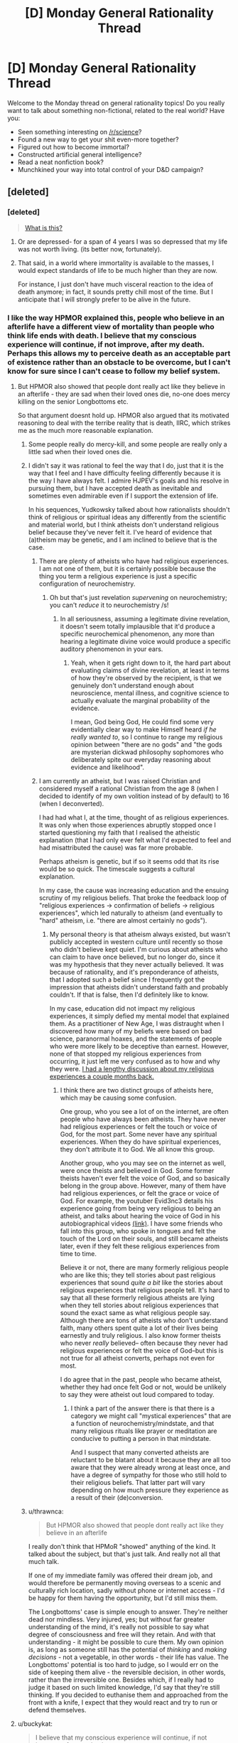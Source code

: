#+TITLE: [D] Monday General Rationality Thread

* [D] Monday General Rationality Thread
:PROPERTIES:
:Author: AutoModerator
:Score: 12
:DateUnix: 1471878255.0
:DateShort: 2016-Aug-22
:END:
Welcome to the Monday thread on general rationality topics! Do you really want to talk about something non-fictional, related to the real world? Have you:

- Seen something interesting on [[/r/science]]?
- Found a new way to get your shit even-more together?
- Figured out how to become immortal?
- Constructed artificial general intelligence?
- Read a neat nonfiction book?
- Munchkined your way into total control of your D&D campaign?


** [deleted]
:PROPERTIES:
:Score: 14
:DateUnix: 1471884063.0
:DateShort: 2016-Aug-22
:END:

*** [deleted]\\

#+begin_quote
  [[https://pastebin.com/64GuVi2F/06441][What is this?]]
#+end_quote
:PROPERTIES:
:Author: the_steroider
:Score: 27
:DateUnix: 1471891048.0
:DateShort: 2016-Aug-22
:END:

**** Or are depressed- for a span of 4 years I was so depressed that my life was not worth living. (its better now, fortunately).
:PROPERTIES:
:Author: SvalbardCaretaker
:Score: 11
:DateUnix: 1471900284.0
:DateShort: 2016-Aug-23
:END:


**** That said, in a world where immortality is available to the masses, I would expect standards of life to be much higher than they are now.

For instance, I just don't have much visceral reaction to the idea of death anymore; in fact, it sounds pretty chill most of the time. But I anticipate that I will strongly prefer to be alive in the future.
:PROPERTIES:
:Author: PM_ME_EXOTIC_FROGS
:Score: 1
:DateUnix: 1472006685.0
:DateShort: 2016-Aug-24
:END:


*** I like the way HPMOR explained this, people who believe in an afterlife have a different view of mortality than people who think life ends with death. I believe that my conscious experience will continue, if not improve, after my death. Perhaps this allows my to perceive death as an acceptable part of existence rather than an obstacle to be overcome, but I can't know for sure since I can't cease to follow my belief system.
:PROPERTIES:
:Author: trekie140
:Score: 10
:DateUnix: 1471893069.0
:DateShort: 2016-Aug-22
:END:

**** But HPMOR also showed that people dont really act like they believe in an afterlife - they are sad when their loved ones die, no-one does mercy killing on the senior Longbottoms etc.

So that argument doesnt hold up. HPMOR also argued that its motivated reasoning to deal with the terribe reality that is death, IIRC, which strikes me as the much more reasonable explanation.
:PROPERTIES:
:Author: SvalbardCaretaker
:Score: 16
:DateUnix: 1471900413.0
:DateShort: 2016-Aug-23
:END:

***** Some people really do mercy-kill, and some people are really only a little sad when their loved ones die.
:PROPERTIES:
:Score: 5
:DateUnix: 1471961150.0
:DateShort: 2016-Aug-23
:END:


***** I didn't say it was rational to feel the way that I do, just that it is the way that I feel and I have difficulty feeling differently because it is the way I have always felt. I admire HJPEV's goals and his resolve in pursuing them, but I have accepted death as inevitable and sometimes even admirable even if I support the extension of life.

In his sequences, Yudkowsky talked about how rationalists shouldn't think of religious or spiritual ideas any differently from the scientific and material world, but I think atheists don't understand religious belief because they've never felt it. I've heard of evidence that (a)theism may be genetic, and I am inclined to believe that is the case.
:PROPERTIES:
:Author: trekie140
:Score: 1
:DateUnix: 1471904187.0
:DateShort: 2016-Aug-23
:END:

****** There are plenty of atheists who have had religious experiences. I am not one of them, but it is certainly possible because the thing you term a religious experience is just a specific configuration of neurochemistry.
:PROPERTIES:
:Author: Frommerman
:Score: 8
:DateUnix: 1471909291.0
:DateShort: 2016-Aug-23
:END:

******* Oh but that's just revelation /supervening/ on neurochemistry; you can't /reduce/ it to neurochemistry /s!
:PROPERTIES:
:Score: 2
:DateUnix: 1471961226.0
:DateShort: 2016-Aug-23
:END:

******** In all seriousness, assuming a legitimate divine revelation, it doesn't seem totally implausible that it'd produce a specific neurochemical phenomenon, any more than hearing a legitimate divine voice would produce a specific auditory phenomenon in your ears.
:PROPERTIES:
:Author: Evan_Th
:Score: 1
:DateUnix: 1472086460.0
:DateShort: 2016-Aug-25
:END:

********* Yeah, when it gets right down to it, the hard part about evaluating claims of divine revelation, at least in terms of how they're observed by the recipient, is that we genuinely don't understand enough about neuroscience, mental illness, and cognitive science to actually evaluate the marginal probability of the evidence.

I mean, God being God, He could find some very evidentially clear way to make Himself heard /if he really wanted to/, so I continue to range my religious opinion between "there are no gods" and "the gods are mysterian dickwad philosophy sophomores who deliberately spite our everyday reasoning about evidence and likelihood".
:PROPERTIES:
:Score: 2
:DateUnix: 1472087896.0
:DateShort: 2016-Aug-25
:END:


****** I am currently an atheist, but I was raised Christian and considered myself a rational Christian from the age 8 (when I decided to identify of my own volition instead of by default) to 16 (when I deconverted).

I had had what I, at the time, thought of as religious experiences. It was only when those experiences abruptly stopped once I started questioning my faith that I realised the atheistic explanation (that I had only ever felt what I'd expected to feel and had misattributed the cause) was far more probable.

Perhaps atheism is genetic, but if so it seems odd that its rise would be so quick. The timescale suggests a cultural explanation.

In my case, the cause was increasing education and the ensuing scrutiny of my religious beliefs. That broke the feedback loop of "religious experiences → confirmation of beliefs → religious experiences", which led naturally to atheism (and eventually to "hard" atheism, i.e. "there are almost certainly no gods").
:PROPERTIES:
:Author: ZeroNihilist
:Score: 6
:DateUnix: 1471917750.0
:DateShort: 2016-Aug-23
:END:

******* My personal theory is that atheism always existed, but wasn't publicly accepted in western culture until recently so those who didn't believe kept quiet. I'm curious about atheists who can claim to have once believed, but no longer do, since it was my hypothesis that they never actually believed. It was because of rationality, and it's preponderance of atheists, that I adopted such a belief since I frequently got the impression that atheists didn't understand faith and probably couldn't. If that is false, then I'd definitely like to know.

In my case, education did not impact my religious experiences, it simply defied my mental model that explained them. As a practitioner of New Age, I was distraught when I discovered how many of my beliefs were based on bad science, paranormal hoaxes, and the statements of people who were more likely to be deceptive than earnest. However, none of that stopped my religious experiences from occurring, it just left me very confused as to how and why they were. [[https://www.reddit.com/r/rational/comments/4mda32/d_friday_offtopic_thread/d3umkmc][I had a lengthy discussion about my religious experiences a couple months back.]]
:PROPERTIES:
:Author: trekie140
:Score: 3
:DateUnix: 1471923501.0
:DateShort: 2016-Aug-23
:END:

******** I think there are two distinct groups of atheists here, which may be causing some confusion.

One group, who you see a lot of on the internet, are often people who have always been atheists. They have never had religious experiences or felt the touch or voice of God, for the most part. Some never have any spiritual experiences. When they do have spiritual experiences, they don't attribute it to God. We all know this group.

Another group, who you may see on the internet as well, were once theists and believed in God. Some former theists haven't ever felt the voice of God, and so basically belong in the group above. However, many of them have had religious experiences, or felt the grace or voice of God. For example, the youtuber Evid3nc3 details his experience going from being very religious to being an atheist, and talks about hearing the voice of God in his autobiographical videos [[https://youtu.be/V-q8WZ1Ibso?t=1m20s][(link)]]. I have some friends who fall into this group, who spoke in tongues and felt the touch of the Lord on their souls, and still became atheists later, even if they felt these religious experiences from time to time.

Believe it or not, there are many formerly religious people who are like this; they tell stories about past religious experiences that sound /quite a bit/ like the stories about religious experiences that religious people tell. It's hard to say that all these formerly religious atheists are lying when they tell stories about religious experiences that sound the exact same as what religious people say. Although there are tons of atheists who don't understand faith, many others spent quite a lot of their lives being earnestly and truly religious. I also know former theists who never /really/ believed-- often because they never had religious experiences or felt the voice of God--but this is not true for all atheist converts, perhaps not even for most.

I do agree that in the past, people who became atheist, whether they had once felt God or not, would be unlikely to say they were atheist out loud compared to today.
:PROPERTIES:
:Author: blazinghand
:Score: 5
:DateUnix: 1471987470.0
:DateShort: 2016-Aug-24
:END:

********* I think a part of the answer there is that there is a category we might call "mystical experiences" that are a function of neurochemistry/mindstate, and that many religious rituals like prayer or meditation are conducive to putting a person in that mindstate.

And I suspect that many converted atheists are reluctant to be blatant about it because they are all too aware that they were already wrong at least once, and have a degree of sympathy for those who still hold to their religious beliefs. That latter part will vary depending on how much pressure they experience as a result of their (de)conversion.
:PROPERTIES:
:Author: Iconochasm
:Score: 1
:DateUnix: 1472014572.0
:DateShort: 2016-Aug-24
:END:


***** u/thrawnca:
#+begin_quote
  But HPMOR also showed that people dont really act like they believe in an afterlife
#+end_quote

I really don't think that HPMoR "showed" anything of the kind. It talked about the subject, but that's just talk. And really not all that much talk.

If one of my immediate family was offered their dream job, and would therefore be permanently moving overseas to a scenic and culturally rich location, sadly without phone or internet access - I'd be happy for them having the opportunity, but I'd still miss them.

The Longbottoms' case is simple enough to answer. They're neither dead nor mindless. Very injured, yes; but without far greater understanding of the mind, it's really not possible to say what degree of consciousness and free will they retain. And /with/ that understanding - it might be possible to cure them. My own opinion is, as long as someone still has the potential of /thinking/ and /making decisions/ - not a vegetable, in other words - their life has value. The Longbottoms' potential is too hard to judge, so I would err on the side of keeping them alive - the reversible decision, in other words, rather than the irreversible one. Besides which, if I really had to judge it based on such limited knowledge, I'd say that they're still thinking. If you decided to euthanise them and approached from the front with a knife, I expect that they would react and try to run or defend themselves.
:PROPERTIES:
:Author: thrawnca
:Score: 1
:DateUnix: 1472091369.0
:DateShort: 2016-Aug-25
:END:


**** u/buckykat:
#+begin_quote
  I believe that my conscious experience will continue, if not improve, after my death.
#+end_quote

So why haven't you killed yourself yet?
:PROPERTIES:
:Author: buckykat
:Score: 2
:DateUnix: 1471930707.0
:DateShort: 2016-Aug-23
:END:

***** Because most belief systems close that loophole by saying that suicide will result in a worsening of your condition.

Why we don't see people who believe in an improved afterlife acting selflessly in regard to their life, I don't know.
:PROPERTIES:
:Author: Samwise210
:Score: 5
:DateUnix: 1471949861.0
:DateShort: 2016-Aug-23
:END:

****** As much as us theists like to believe in the afterlife, we still have survival instinct. We're still subject to the same evolutionary pressures as the rest of humanity, so we are just as cautious about self sacrifice. However, I have heard of studies that indicate religious people as a whole tend to be more charitable.
:PROPERTIES:
:Author: trekie140
:Score: 2
:DateUnix: 1471961303.0
:DateShort: 2016-Aug-23
:END:

******* Looked into the claim that religious people are more charitable briefly. It looks like the main study that people seem to be citing is including donations to the religion itself as "charitable", which may be somewhat disingenuous, as that money isn't necessarily going toward the poor or needy (but some of it could be).

Need to get back to work, so I can't dig into this in detail, but this [[http://www.patheos.com/blogs/friendlyatheist/2013/11/28/are-religious-people-really-more-generous-than-atheists-a-new-study-puts-that-myth-to-rest/][article]] has an analysis. Not saying that article is going to be a perfect view, either, it's just interesting.
:PROPERTIES:
:Author: Salaris
:Score: 6
:DateUnix: 1471984552.0
:DateShort: 2016-Aug-24
:END:

******** I think the study still holds up if the donor thinks the money is going to charity, though even if they don't they may still consider it a form of investment in the community. That doesn't mean the study holds up, that's still a bit gap in the data that prevents the results from being conclusive.
:PROPERTIES:
:Author: trekie140
:Score: 3
:DateUnix: 1471987412.0
:DateShort: 2016-Aug-24
:END:

********* Yeah, there isn't enough info to determine what % of people know what their donations are going toward, etc.
:PROPERTIES:
:Author: Salaris
:Score: 2
:DateUnix: 1471988688.0
:DateShort: 2016-Aug-24
:END:


***** When I was at university, I had hopes that my life afterward would be more enjoyable than my studies were - which was not a motivation to drop out, but a reason to excel.
:PROPERTIES:
:Author: thrawnca
:Score: 2
:DateUnix: 1471992643.0
:DateShort: 2016-Aug-24
:END:


*** u/Muskworker:
#+begin_quote
  Why do people say they don't want to live forever?
#+end_quote

When people talk about why they don't want to live /a long time/, the answer seems to be the fear of aging, enfeeblement, senility. Now it's probably not likely that most people think "live /forever/" means "re-enact the myth of [[https://en.wikipedia.org/wiki/Tithonus][Tithonus]]" but there's certainly the imagined stress or boredom of ages wearing down on one---even Christianity has to posit a world absolutely free of suffering to go along with its immortal future existence, and that's a much harder problem than just making humans immortal.

To put it another way... it seems they'd rather have the fifty years of torture than the 3^^^3 specks of dust.
:PROPERTIES:
:Author: Muskworker
:Score: 8
:DateUnix: 1471900253.0
:DateShort: 2016-Aug-23
:END:


*** A variable mix of sour grapes, a desire to avoid seeming unrealistic, and a failure to seriously analyze the situation.

Only semi-related, but I'm also left baffled by how many people value their autonomy in choosing whether to die more than they value not dying. I think someone can only really have the thought "well sure, I'd like to live indefinitely if possible, but I'd want the means to end it if I change my mind" if they've literally never experienced a suicidal urge. Anyone who has ever wanted to die and currently doesn't want to die is implicitly better off for having not gotten their earlier wish. Your self a million years in the future who's totally happy with their life is much better off for your self a hundred years in the future being unable to kill themselves.
:PROPERTIES:
:Author: LiteralHeadCannon
:Score: 2
:DateUnix: 1471886928.0
:DateShort: 2016-Aug-22
:END:

**** [deleted]\\

#+begin_quote
  [[https://pastebin.com/64GuVi2F/45134][What is this?]]
#+end_quote
:PROPERTIES:
:Author: the_steroider
:Score: 15
:DateUnix: 1471891184.0
:DateShort: 2016-Aug-22
:END:

***** If you value the state of being alive, presumably you are glad nothing in the past led to your being dead. (If you don't value the state of being alive, presumably you are currently in the midst of a plan culminating in suicide.) By extrapolation, your future living selves are glad nothing between you and them led to their being dead.
:PROPERTIES:
:Author: LiteralHeadCannon
:Score: 2
:DateUnix: 1471893816.0
:DateShort: 2016-Aug-22
:END:

****** [deleted]\\

#+begin_quote
  [[https://pastebin.com/64GuVi2F/80870][What is this?]]
#+end_quote
:PROPERTIES:
:Author: the_steroider
:Score: 11
:DateUnix: 1471894166.0
:DateShort: 2016-Aug-22
:END:

******* How /most/ people are? I think I smell a Typical Mind Fallacy.
:PROPERTIES:
:Author: UltraRedSpectrum
:Score: -1
:DateUnix: 1471912326.0
:DateShort: 2016-Aug-23
:END:


**** u/scruiser:
#+begin_quote
  Only semi-related, but I'm also left baffled by how many people value their autonomy in choosing whether to die more than they value not dying.
#+end_quote

I don't think it should be easy, I just want it to at least be physically possible.

#+begin_quote
  Your self a million years in the future who's totally happy with their life is much better off for your self a hundred years in the future being unable to kill themselves.
#+end_quote

You aren't really imagining the worst case scenario... what if human minds partially break down after thousands of years of usage for reasons that are deeply and intrinsically a part of them (as in not just the neurons, but the algorithms the neuron implement, so that even brain uploading can't prevent this). You then continue to exist till the heat death of the universe in a state with just enough awareness and cognitive ability to suffer but not enough to do anything enjoyable or meaningful.

That is a very particular scenario, but there are a lot of intermediate scenarios that are similar if not quite as bad. There should be some kind of escape mechanism to allow you a way out of scenarios like that. As the question about immorality is posed to people, they often think of a magical absolute condition, so they are rightly cautious of scenarios like I posed. For something more plausible considering real world physics, consider mind uploading implemented by an AI that always views human existence as a net positive and wouldn't let you die, even if you own internal perspective was continuous suffering for internal reasons related to your mind operation that the AI wasn't allowed to modify.

I am not saying the suicide switch should be easy, just that there should be some way out.
:PROPERTIES:
:Author: scruiser
:Score: 2
:DateUnix: 1471900893.0
:DateShort: 2016-Aug-23
:END:

***** If your mind really breaks down that badly, then first off, I'm not sure why it wouldn't just decay to nothingness; it must be a pretty flawed immortality technology, after all, if it allows that decay. And second off, if it really breaks down that badly, then in what sense is it still you who's even suffering?
:PROPERTIES:
:Author: LiteralHeadCannon
:Score: 1
:DateUnix: 1471903003.0
:DateShort: 2016-Aug-23
:END:

****** I'd still prefer that there not be /something/ allowed to suffer, even if that something isn't meaningfully me. This is why I am entirely for euthanasia for those diagnosed with dementia. Late stage you can definitely make the argument that they aren't themselves any more, but they're still suffering, and shouldn't be forced to continue in that state out of our misplaced mercy.
:PROPERTIES:
:Author: Frommerman
:Score: 5
:DateUnix: 1471909179.0
:DateShort: 2016-Aug-23
:END:


****** Well, I am positing a worse case scenario, so in the worse case, the mental breakdown isn't a result of failing substrate but rather a fundamental flaw in the psychological makeup of human beings. As a worse case, the breakdown is just bad enough for extreme suffering, while still ensuring you are sane enough to be "you" as you suffer.

The point isn't whether any given scenario like this is probable, just that the option to die is a good thing to have for extreme cases like this.
:PROPERTIES:
:Author: scruiser
:Score: 1
:DateUnix: 1471913086.0
:DateShort: 2016-Aug-23
:END:

******* The trouble is that once the option to die is available as a failsafe for the worst case, it will inevitably be used in many cases in which it shouldn't have been.
:PROPERTIES:
:Author: LiteralHeadCannon
:Score: 2
:DateUnix: 1471913220.0
:DateShort: 2016-Aug-23
:END:

******** Instead of having no failsafe, the solution then is to make the failsafe hard enough to activate that the risk of inappropriate use is outweighed by its ability to prevent suffering.
:PROPERTIES:
:Author: scruiser
:Score: 1
:DateUnix: 1471926357.0
:DateShort: 2016-Aug-23
:END:


**** There's this whole science called psychiatry you're casually proposing we've fully solved forever.
:PROPERTIES:
:Score: 1
:DateUnix: 1471961549.0
:DateShort: 2016-Aug-23
:END:


** A random discussion with a friend of mine resulted in the question: What are good measures for "Real costs" of things as money is more abstract?

We didn't come up with a particularly good answer, but one suggestion was energy.

We're not photosynthetic, nor do we have star trek replicators where you can input energy and output objects, but I'd imagine it's likely a component of any measure of real cost.

Which lead to the discussion of post-energy scarcity. Renewable are the only thing that don't inherently require us to expend X to get energy, though they do require the production and maintenance of things that allow us to do so.

Which led me to wonder if something like a solar panel ultimately produces more energy over it's life time than is invested in creating it, and if it and other renewables are net gains in "real cost," whatever that is.

My googlefoo failed me on checking energy investment vs. energy returns on solar panels, though.

This is kinda a rambly post, but there's a lot of stuff here I'm interested in seeing discussion from in this community.
:PROPERTIES:
:Author: LeonCross
:Score: 2
:DateUnix: 1472001772.0
:DateShort: 2016-Aug-24
:END:

*** I'm confused as to why you think money is too abstract to represent a 'real cost' - what's more real than the amount you pay for something?

I can imagine trying to handwave local issues, purchasing power, costs (or benefits) to third parties... but economists call that "ideal prices" (mostly) and it's a lot more abstract.

For googlefoo, look up "embodied energy solar panels" - it depends on the exact technology and location, but typically it takes 1-4 years to return all energy used in production and they have a life of ~10 times that afterwards.
:PROPERTIES:
:Author: PeridexisErrant
:Score: 5
:DateUnix: 1472018264.0
:DateShort: 2016-Aug-24
:END:

**** Perhaps the aim is to asses not the economical, but thermodynamic impact of the product? It could certainly be counted as more "real" and objective, although one cannot really divorce the energy cost from the particular way the product is being manufactured in the end.
:PROPERTIES:
:Author: AugSphere
:Score: 1
:DateUnix: 1472022831.0
:DateShort: 2016-Aug-24
:END:


**** "Embodied energy." Thanks for that referance point. Lots of interesting stuff to read up on!

I find it weird that with the sheer amount of data available at the click of a button that knowing the right term / words to find the kinda data your looking for is the point of failure. ^{_^}
:PROPERTIES:
:Author: LeonCross
:Score: 1
:DateUnix: 1472025305.0
:DateShort: 2016-Aug-24
:END:


*** I think you'd need a better term than "real cost" for the concept you seem to be reaching for. Perhaps "total energy cost"? It would be meaningfully useful to distinguish it from "price cost" since they're measuring different things. "Total energy cost" would be something like the raw expenditure of effort required to bring some good into usable existence, whereas "price cost" subsumes "total energy cost" into a desirability/opportunity cost analysis.
:PROPERTIES:
:Author: Iconochasm
:Score: 3
:DateUnix: 1472015559.0
:DateShort: 2016-Aug-24
:END:


** [deleted]
:PROPERTIES:
:Score: 2
:DateUnix: 1471885049.0
:DateShort: 2016-Aug-22
:END:

*** I think I must be misunderstanding something. The second link shows the first link losing?
:PROPERTIES:
:Author: LiteralHeadCannon
:Score: 3
:DateUnix: 1471886632.0
:DateShort: 2016-Aug-22
:END:

**** [[https://voxday.blogspot.com/2016/08/post-hugo-analysis.html][This page]] provides a better explanation of the situation. The Rabid Puppies' /objective/ was to bait the Hugo clique into giving out "No Award"s--so, they won to at least some extent:

#+begin_quote
  We were only able to burn two categories this year, but we reduced their choices to X or No Award in 5 other categories.
#+end_quote

See also [[http://voxday.blogspot.com/2016/07/no-one-foresaw-it.html][this page]]:

#+begin_quote
  We're not casting the awards into disrepute, we are highlighting the fact that the SJWs in science fiction have already made them disreputable.
#+end_quote

And [[http://np.reddit.com/r/KotakuInAction/comments/4yzrzz/the_sad_puppies_nominees_won_big_at_the_hugo/d6rswfr?context=1][this comment]]:

#+begin_quote
  In the movie, Larry Correia [leader of the Sad Puppies last year] is the cop who tells the perp that if he'll just admit what he did wrong, they'll go easy on him. He tries, and the perp just laughs and spits in his face, so he sighs, gets up, and leaves. Then in walks Vox Day [leader of the Rabid Puppies] with the night stick.

  I mean, last year was their chance to prove everybody wrong and show some integrity, but they just refused to, and now the only people who still care are the [[https://bradrtorgersen.wordpress.com/2015/03/31/chorf-its-a-word-now][CHORF]]s and the guys who want to burn it down.
#+end_quote

The Rabid Puppies want to /destroy/ the Hugo Awards (even further than they've already been destroyed), forcing everyone to abandon the Hugos for less-corrupt alternatives (e.g., [[http://awards.dragoncon.org][the Dragon Awards]]). The Sad Puppies of last year hoped to /reform/ the Hugos from within--but last year's Hugos [[http://monsterhunternation.com/2015/08/24/sad-puppies-3-looking-at-the-results][showed that reform was unlikely]] and [[http://heatst.com/culture-wars/interview-the-rabid-puppies-and-vox-day-bite-the-hugo-awards][radicalized most of the Sad Puppies into Rabid Puppies]].

--------------

[[/r/torinaction][r/torinaction]] is the subreddit for discussion of these goings-on, though the more popular [[/r/kotakuinaction][r/kotakuinaction]] is as usual seeing some spillover.
:PROPERTIES:
:Author: ToaKraka
:Score: 6
:DateUnix: 1471889339.0
:DateShort: 2016-Aug-22
:END:

***** Huh. That's a surprisingly unconscionable degree of idiocy from the fans. Talk about cutting off the nose to spite the face.
:PROPERTIES:
:Author: AugSphere
:Score: 6
:DateUnix: 1471899564.0
:DateShort: 2016-Aug-23
:END:

****** There's no harm in cutting off your nose when it's infecting your face with [[http://www.scifiwright.com/2015/08/in-memoriam-of-the-hugo-awards][c]]a[[http://www.breitbart.com/tech/2016/01/21/sjws-politically-incorrect-purge-sci-fi][n]]c[[http://stjoshi.org/news2015.html#2015-11-12][e]]r and you've already got [[http://awards.dragoncon.org][a new nose]] waiting in your 3D printer.
:PROPERTIES:
:Author: ToaKraka
:Score: 1
:DateUnix: 1471899881.0
:DateShort: 2016-Aug-23
:END:

******* Oh, I wasn't referring to the people who want to put Hugos out of its misery. I'm just surprised people were prepared to compromise the whole point of the awards just to spite political adversaries. Refusing to give out well deserved awards just because someone you don't like also thinks the work is deserving? Come on, that's beyond stupid.
:PROPERTIES:
:Author: AugSphere
:Score: 8
:DateUnix: 1471904836.0
:DateShort: 2016-Aug-23
:END:


*** I will say that I've never noticed any major problem with the Hugos. Looking back, reading the novel that won (and often winners of other categories) has almost always satisfied me. Here is what I recall from the past few years of reading:

I enjoyed /Redshirts: A Novel with Three Codas/ from 2013, and consider it one of the best "portal fantasy" novels (and one of the few "reverse portal fantasy" novels) ever. I highly recommend it for any reader of sci-fi, and anyone who finds portal fantasy interesting. It's not really a deconstruction of portal fantasy, but it's more like, before /Redshirts/, I thought I had many good portal fantasy stories. Afterward, I realized I never had before. Although it didn't win the award, /Immersion/ by Aliette De Bodard was very good, especially to anyone who has anti-establishment ideas.

In 2014, /Ancillary Justice/ was great, and I really liked the ideas of artificial intelligence and collective identity / group intelligence that it explored. It wasn't quite as strong as the 2013 and 2015 novels, which is why I think people complain about gender stuff in /Ancillary Justice/. I didn't notice the gender stuff until people brought my attention to it after I finished the novel. While reading, just figured "oh these people have an unusual culture" and never thought about it deeply; my friends who excitedly brought this novel to my attention later seemed to find a lot more meaning in this than I did. /The Water that Falls on You from Nowhere/ is one of my favorites as well. It involves a gay couple, which I guess upset some people?

In 2015, /The Three Body Problem/ was astonishingly good. I think it has even been posted in this subreddit. As with /Redshirts/, this is literally one of the greatest novels I've read. It got several of my friends who aren't big sci-fi readers into sci-fi; my parents, who have been reading sci-fi for ages, like it. I like it. I think it's one of those really enduring sci fi novels. I can't really comment on the winners of the other categories; it seems like "No Award" won a lot.

I haven't read /The Fifth Season/, the 2016 novel winner yet, but given how good my experiences have always been reading Hugo award winners, I see no reason not to use the Hugos. Most of the time, they line up with the Nebula awards anyways. For example, /Ancillary Justice/, which I suspect is what people are complaining about, /won/ the Nebula in its year. Other winners got through the nomination problem, too; /The Three-Body Problem/ was nominated, as was /The Fifth Season/. The fact that Scalzi's /Redshirts/ didn't get nominated for a Nebula in 2013 mostly makes me think that the Nebula people dropped the ball there. /Redshirts/ is great. I read /Binti/ recently and enjoyed it as well. It's good to see it got some recognition. This one seemed to directly address themes related to race, species, power, and war, so I could see how people might dislike it, but it's also just a great sci fi novella, definitely worth a read.

Edit: given how good /Redshirts/ was and the fact it doesn't address themes of race or gender, I'm surprised people are getting up in Scalzi's business. It seems there are more explicitly leftist works to critique.
:PROPERTIES:
:Author: blazinghand
:Score: 3
:DateUnix: 1471892023.0
:DateShort: 2016-Aug-22
:END:

**** u/Iconochasm:
#+begin_quote
  The Water that Falls on You from Nowhere is one of my favorites as well. It involves a gay couple, which I guess upset some people?
#+end_quote

The primary criticism was that the speculative elements were almost entirely superfluous, leaving many with the impression that it won as a means of giving an award to a gay!PoC!story, even if that story only qualified for a /Hugo/ by a generous fig leaf. Personally, I liked the story well enough as a character piece, I just thought it wasn't really SF/F.

Imagine if 50 Shades of Gray had been a slightly different story. In the actual book, the protagonist meets Gray because her roommate got sick. If she met Gray because her roommate came down sick with /lycanthropy/, and that was the only remotely plot-relevant instance of lycanthropy, or any kind of sci-fi or fantasy element, or any exploration of that phenomenon beyond some trite social class signalling, then, irrespective of any arguments about quality, would you accept the story even qualified as SF/F to begin with?

The water has no purpose in the story beyond stripping the protagonist of agency, and a cheap shot at "frat guys", and it spawns a thousand actually interesting questions that are never brought up at all.
:PROPERTIES:
:Author: Iconochasm
:Score: 1
:DateUnix: 1471923980.0
:DateShort: 2016-Aug-23
:END:

***** Oh, interesting, I hadn't thought about it that way. Although I personally found the story interesting (as opposed to 50 Shadows of Gray), I could see how someone who was much a sci-fi purist might dislike that it got an award. As someone of Asian descent, I don't usually find it sticks out when there are Asian characters in a story, but I see how it could for others. I'm willing to let in most borderline things to count as sci-fi even if the ideas aren't fully explored, but I can see how a purist might not like the central conceit in that short story.

Still, it seems like the point I made holds true for novels (which are the biggest awards), and the anti-Scalzi stuff in the top-level post of this thread doesn't make sense at all. /Redshirts/ doesn't feature gay people or people of color, and like the other winners it was at least nominated for the Nebula (which Ancillary Justice /won/). And, whatever you might say about /The Water/, it's still a good piece and nominally a sci-fi piece. People talk about the Hugos like they're a joke, but the awarded stories seem uniformly good reads. There's always some sort of bias with any award, especially one determined by voting.
:PROPERTIES:
:Author: blazinghand
:Score: 1
:DateUnix: 1471925319.0
:DateShort: 2016-Aug-23
:END:

****** u/Iconochasm:
#+begin_quote
  I'm willing to let in most borderline things to count as sci-fi even if the ideas aren't fully explored, but I can see how a purist might not like the central conceit in that short story.
#+end_quote

I didn't mind the conceit that much in itself. I was /really/ bothered that absolutely no one had a comment or thought about the end of water scarcity, the implications for conservation of mass and energy, societal implications of /always-on perfect truth-detecting/, etc. Instead we just get a cliched bit about LOLStupidFratGuys, and I can't help but suspect that if the butts of that joke had been hipsters or hippies, it would never have won.

Haven't read Scalzi or Justice, so I can't comment. As I understand it, the complaint from the Sads had always been primarily about /cliquishness/ with a veneer of political snobishness, and that the issue hadn't been so much about the broader culture wars until Vox and the Rabids starting setting out military grade SJW bait. Scalzi was emphatically part of the clique. I think it was for a different con/award, but I just saw a SS of tweets from Stephen King where he claimed that a con insider had told him that if he came, and /sat at the right table/, he could be guaranteed an award. That sort of thing was the heart of the accusations against Scalzi. He paid his dues, and sat at the right tables, so he got his awards. That the (primarily white/straight/progressive) people at those tables were the sort to judge each other by conspicuous displays of interest in diversity was the spark that was fanned into the current clusterfuck.

#+begin_quote
  People talk about the Hugos like they're a joke, but the awarded stories seem uniformly good reads.
#+end_quote

I hadn't paid attention to the Hugos before the drama. I was just vaguely aware that it was a thing sometimes mentioned on a cover. My main takeaway from spending too much time reading about all this is that in many categories, over many years, the number of nominations submitted in total was so pathetically small as to render the whole notion of The Fan Award meaningless. It was little better than a SurveyMonkey poll organized by an insular book club. And now that there are actually sizable numbers of nominators/voters involved, the whole thing has devolved into a politicized disaster, complete with vote-buying schemes.

I'll stick to picking personal recommendations, or going by cover blurbs, I think.
:PROPERTIES:
:Author: Iconochasm
:Score: 6
:DateUnix: 1471926556.0
:DateShort: 2016-Aug-23
:END:


*** That short story was nominated but didn't win (obviously)...

It's been my experience that discounting anything from people using the term SJW is a good heuristic to have, so I have difficulty believing their claims that the Hugo were gamed before and I'd need a non-biased source for me to consider it.

That said, over the years, I've read quite a few novels who won the Hugo awards and I've found them to be consistently above average although admittedly I've read much more novels from more than 20 years ago so it speaks more of the quality of the Hugo awards in the past...

Of recent novels, I agree with blazinghand's assessment of the best novels awards from the past 3 years:

- Redshirts was a very good reverse portal fantasy.. It's not hard SF which is what I prefer but it's the best example of reverse portal fantasy I've read
- The Three-Body Problem is really good and a must read
- China Miéville The City and The City is a cool concept

Ok, now we really need a yearly rational award. One that judges:

- the best rationalist original story
- the best rational original story
- the best rationalist fanfiction
- the best rational fanfiction
- the best almost-rational novel

It'd be fun to vote for this every year :-)
:PROPERTIES:
:Author: gommm
:Score: 1
:DateUnix: 1471938637.0
:DateShort: 2016-Aug-23
:END:

**** u/AugSphere:
#+begin_quote
  It's been my experience that discounting anything from people using the term SJW is a good heuristic to have, so I have difficulty believing their claims that the Hugo were gamed before and I'd need a non-biased source for me to consider it.
#+end_quote

Well, they aren't lying about last year seeing more No Award results than the whole previous history of the awards, right? I think the obvious conclusion is that any award that's influenced by politics to such a degree is going to be shit as an unbiased indicator of popularity.

In my opinion, it doesn't really matter who started it, what the sides are, and what kinds of terms are being thrown around, the simple fact that the results are very significantly influenced by politics is undeniable.
:PROPERTIES:
:Author: AugSphere
:Score: 6
:DateUnix: 1471943094.0
:DateShort: 2016-Aug-23
:END:

***** I don't consider No Award results as a sign that the award is influenced by politics.

For example, if you look at this [[https://voxday.blogspot.ca/2015/06/if-you-were-award-my-love.html]] which has been nominated for Best Short Story, there's no way any judge with integrity would give an award to this because it's just not worthy of an award not because of political reason but because it's of extremely poor quality and not a SF Short Story.

I haven't taken the time to look at the Best Related Work submissions but if you just look at some of the titles "SJWs Always Lie: Taking Down the Thought Police", "Safe Space as Rape Room", I think they're probably not deserving of an award regardless of the political content.

What I do agree with and that Sad Puppies/Rabbid Puppies have demonstrated is that the nomination process is heavily gameable but I don't think they've proven anything else.
:PROPERTIES:
:Author: gommm
:Score: 1
:DateUnix: 1471948320.0
:DateShort: 2016-Aug-23
:END:

****** u/AugSphere:
#+begin_quote
  I don't consider No Award results as a sign that the award is influenced by politics.
#+end_quote

The very year that this political clusterfuck started reaching crescendo the awards had the most No Award results than the whole previous history, but you don't think that was a sign that results were influenced by politics?

#+begin_quote
  What I do agree with and that Sad Puppies/Rabbid Puppies have demonstrated is that the nomination process is heavily gameable but I don't think they've proven anything else.
#+end_quote

Every bit of decision power exerted in service of politics is a bit not serving the actual purpose of the awards. The actual final results would have been very different if no politics were involved, ergo the results were influenced and have turned into something they weren't supposed to be. They are no longer a good indicator of what fandom likes. Puppies nominate stuff which the old guard doesn't want to win, so the old guard votes No Award rather than voting for the stuff the actually like. Each No Award represents a deserving work not being honoured due to politics. If that's not politics influencing the results, then I don't know what is.

This is a bit uncharitable, but it looks to me you are motivated more by desire to oppose people using the "SJW" term, rather than desire to be factually correct here.
:PROPERTIES:
:Author: AugSphere
:Score: 2
:DateUnix: 1471988409.0
:DateShort: 2016-Aug-24
:END:

******* Well, what I meant is that I've looked at the results in 2016. There were two categories that received No Awards and since I haven't read the works, I do not know if the nominated works should have gotten an award. But for example, in the case of the short story I linked to, then yes, a no award is absolutely better than that short story since it's clearly trash and should have been nominated in the first place (did you read it? there's no way that this could be called a deserving work).

Now, I've looked at the 2015 results since I made the previous answer and I do see more categories that received "No award" and it looks a lot weirder in that the titles that have been passed over don't seem to be trash (like that vox short story). I haven't read any of the works that have been passed over so I do not know if they are good and I would need to read them to form an opinion... Do you have any specific stories or novels that have been passed over that you can recommend?

Regardless, if the system can be gamed so that trash can be nominated, then there's a real problem. The no award is either a consequence of that or it's people voting against things for political reasons, I cannot know that until I've read the work (which I would have done if I were voting).
:PROPERTIES:
:Author: gommm
:Score: 2
:DateUnix: 1472006104.0
:DateShort: 2016-Aug-24
:END:

******** u/AugSphere:
#+begin_quote
  Regardless, if the system can be gamed so that trash can be nominated, then there's a real problem.
#+end_quote

That's what I was getting at from the very beginning. I don't know why you're so fixated at the final voting stage (although I have an uncharitable suspicion again). If the worthy candidates fail to even get through to the final voting stage (and thus the voters feel there is no choice but to vote No Award), then obviously the system is fucked. And the reasons for the system being fucked are clearly political. That's it, there is no need to take sides or anything, it's a simple observation that the correspondence of the awards to the quality/popularity of the works has been compromised.
:PROPERTIES:
:Author: AugSphere
:Score: 2
:DateUnix: 1472012559.0
:DateShort: 2016-Aug-24
:END:

********* u/blazinghand:
#+begin_quote
  ... And the reasons for the system being fucked are clearly political. That's it, there is no need to take sides or anything, ...
#+end_quote

I do not disagree with what you are saying. However, to alleviate your confusion, I would note that there is a common saying in the rationalist community that that [[http://lesswrong.com/lw/gw/politics_is_the_mindkiller/][politics]] is [[http://lesswrong.com/lw/kkp/politics_is_hard_mode/][spiders]]. This is easy to forget!

It's very easy to say "ah, right, politics is spiders" when you're not talking about politics. It's hard to actually remember politics is spiders when you're covered in +spiders+ politics. I suspect the reason there seems to be a lot of point count fluctuations in this thread are the politics-spider attacks. I've given everyone below +1 an upvote to try to smooth things out a bit, since I don't think anyone is actually negatively contributing to the discussion.

In any case, if you discuss something related to politics, even if you're making a super benign observation, don't be surprised when spiders show up.
:PROPERTIES:
:Author: blazinghand
:Score: 3
:DateUnix: 1472015832.0
:DateShort: 2016-Aug-24
:END:


********* I did say in my second message that the nomination stage has been blatantly gamed in the past few years.

So, either we have a situation that is created by the Sad/Rabbid puppies crowd by gaming the nominations but that is corrected by the final voting stage. In that case, the puppies crowd which is complaining is the one at fault. And the Hugo award for the years before the Puppies started is a useful indicator of what fans like.

Or, we have a situation where the puppies are right, they nominate good quality work and that work is passed over because the rest of the voters vote against it regardless of the quality of the work (and without reading the work in question according to the puppies group). In the second case, the award then amounts to nothing and is suspect even in the years before the puppies came to scene.

I believe that it's more likely that it's the first situation (and this is due to my bias against groups using the SJW term) and that would mean that the award is still useful as long as any trash that gets nominated gets a no award and awards are still delivered to quality work. So, in that case, the question is if the no award system saves the quality of the award which is why I'm fixated in the second part of the voting. As an example, in 2015, the three body problem got the votes despite the sad puppies campaign and having read that novel, I think it clearly deserves it and having 'no awards' compared to awards given to work that doesn't deserve it means that while the hugo awards are less useful than if the nominations weren't gamed, they still are useful.

If, however, we're in the second situation and the puppies are right, then the hugo awards have been useless for years and a better award system would be good.

I cannot determine for sure if we're in the first situation or in the second situation until I've read works that were in categories where "No award" was voted and see if they are really good quality work that deserve to be voted (and that would still be rather subjective). This is why I asked if you knew any good quality work that got passed over? I would then read them and form an opinion.

So, I think we've kind of been talking past each other. For me, my concern was against or not what the puppies say is true or not. That's what I meant by what you first quoted. I'm just skeptical of the puppies claims and motivations for trying to destroy the award.

I also agree there's a problem. I never said that nominations have not been gamed. And I see the No Awards given to categories as the group as a whole fighting back against bad nominations.
:PROPERTIES:
:Author: gommm
:Score: 1
:DateUnix: 1472019377.0
:DateShort: 2016-Aug-24
:END:

********** u/AugSphere:
#+begin_quote
  So, either we have a situation that is created by the Sad/Rabbid puppies crowd by gaming the nominations but that is corrected by the final voting stage.
#+end_quote

I think I disagree on this (almost technical) point. Not that the nominations are being influenced (which they clearly are), but the fact that the final voting stage corrects them. See, if there were no political shenanigans, then the nominee list would be different and people would be free to actually vote for what they like, instead of strategic voting, which is taking place. The final results would be different from what is actually happening. Since the results differ from the counterfactual results in hypothetical politics-free hugo, I can't really say that the votes correct anything when the shortlists are bad. The old-timers are fighting back against "bad" nominations, but if the best they can do is No Award, then we may as well just stop running the awards altogether.

#+begin_quote
  I cannot determine for sure if we're in the first situation or in the second situation until I've read works that were in categories where "No award" was voted and see if they are really good quality work that deserve to be voted (and that would still be rather subjective). This is why I asked if you knew any good quality work that got passed over? I would then read them and form an opinion.
#+end_quote

I'm not really a part of that community myself, so I can't offer anything from my personal experience, but Larry Correia was complaining about Totaled by Kary English last year. Haven't read it myself yet, but you can take a look at that at least and tell us what you think of it.

#+begin_quote
  So, I think we've kind of been talking past each other.
#+end_quote

I agree that we've been kind of talking past each other here. Personally, I don't give a crap if what the puppies say is true myself, although I'm mildly inclined to believe their claims about cliquishness. I'm just observing that, /regardless/ of who is correct, the last couple of years the awards are unrepresentative politically-influenced crap. I'm not really interested in whether they were crap before puppies started deliberately fiddling with them, since I haven't actually ever used them for anything.
:PROPERTIES:
:Author: AugSphere
:Score: 1
:DateUnix: 1472022306.0
:DateShort: 2016-Aug-24
:END:

*********** u/gommm:
#+begin_quote
  I agree that we've been kind of talking past each other here. Personally, I don't give a crap if what the puppies say is true myself, although I'm mildly inclined to believe their claims about cliquishness. I'm just observing that, regardless of who is correct, the last couple of years the awards are unrepresentative politically-influenced crap. I'm not really interested in whether they were crap before puppies started deliberately fiddling with them, since I haven't actually ever used them for anything.
#+end_quote

Well, that's exactly where we really differ. I used the Hugo awards to decide which books to read in the past but mostly for awards in the distant past. Knowing if the awards given before the whole puppies thing started could be useful in finding good books is what I'm interested in.

I'll read Totaled and report back here... It will be a good test.

EDIT: I've read Totaled. It's not bad at all and it's certainly not trash. It's not a very original concept but the execution is good. I haven't read as many short stories that received hugo awards compared to novels, so I don't have as much of a frame of reference. Of the few I read, it's definitely not as memorable and original as Flowers for Algernon, Exhalation, Robbie and I Have No Mouth and I Must Scream but execution is good.
:PROPERTIES:
:Author: gommm
:Score: 2
:DateUnix: 1472029438.0
:DateShort: 2016-Aug-24
:END:

************ u/AugSphere:
#+begin_quote
  EDIT: I've read Totaled. It's not bad at all and it's certainly not trash. It's not a very original concept but the execution is good. I haven't read as many short stories that received hugo awards compared to novels, so I don't have as much of a frame of reference. Of the few I read, it's definitely not as memorable and original as Flowers for Algernon, Exhalation, Robbie and I Have No Mouth and I Must Scream but execution is good.
#+end_quote

So the claims that it didn't receive a reward for political reasons at least have a chance of not being nonsense. Not the definitive evidence it would have been if something on the level of Exhalation was passed up, but then again, you don't see something like that every year.

In the end, I don't think this is a reliable way to judge the quality of the awards before the puppies started their campaign. Totaled was nominated when the politically motivated voting was at the all time high, after all.

If you're interested in more works that the sad puppies thought were deserving you can check their 2016 list [[http://file770.com/?p=28038][here]]. I'm not sure I could honestly imagine anyone who was protesting that list of nominations as being motivated by anything other than politics. I mean, when rabid puppies nominate stuff like space raptor butt invasion they are definitely up to no good, but it looks to me like sad puppies are actually interested in submitting worthy works, SJW usage and media smear campaigns notwithstanding. Not like it's going to matter: people who were interested in trying to reform the awards peacefully have pretty much given up at this point, it looks like.
:PROPERTIES:
:Author: AugSphere
:Score: 2
:DateUnix: 1472078844.0
:DateShort: 2016-Aug-25
:END:


************ Just a small update. I've been reading the rants some more (it's a bit of a guilty pleasure for me) and have upon more works that should/shouldn't have won according to Vox:

- Pierce Brown apparently didn't even get nominated. Might be worth checking out.

- According to Vox, /The Fifth Season/ is undeserving of the award it received. Another opportunity for you to read a (hopefully) decent book and see if the claims of people giving out undeserved awards hold any water.

This is less relevant, but apparently they also refused to give an award to Jim Butcher last year, although they relented this year.
:PROPERTIES:
:Author: AugSphere
:Score: 1
:DateUnix: 1472170125.0
:DateShort: 2016-Aug-26
:END:


**** I'd vote for that! Note that while I think there are better stories for some of the awards (like Mother of Learning for rational original story), I'm only choosing complete stories.

#+begin_quote
  the best rationalist original story
#+end_quote

[[https://docs.google.com/document/d/1AU8o3wSAiufh-Eg1FtL-6656dNvbCFILCi2GbeESsb4/edit][SI]] (Note that while this is the first book in a series, I'm explicitly only choosing the first book for the award. It's a great depiction of a rationalist waking up to a very strange situation.)

#+begin_quote
  the best rational original story
#+end_quote

[[https://setinstonestory.wordpress.com/][Set in Stone]]

#+begin_quote
  the best rationalist fanfiction
#+end_quote

[[https://wertifloke.wordpress.com/2015/01/25/chapter-1/][The Waves Arisen]]

#+begin_quote
  the best rational fanfiction
#+end_quote

[[https://www.fanfiction.net/s/10360716/1/The-Metropolitan-Man][The Metropolitan Man]]

#+begin_quote
  the best almost-rational novel
#+end_quote

[[https://parahumans.wordpress.com/][Worm]]
:PROPERTIES:
:Author: xamueljones
:Score: 3
:DateUnix: 1472070008.0
:DateShort: 2016-Aug-25
:END:
